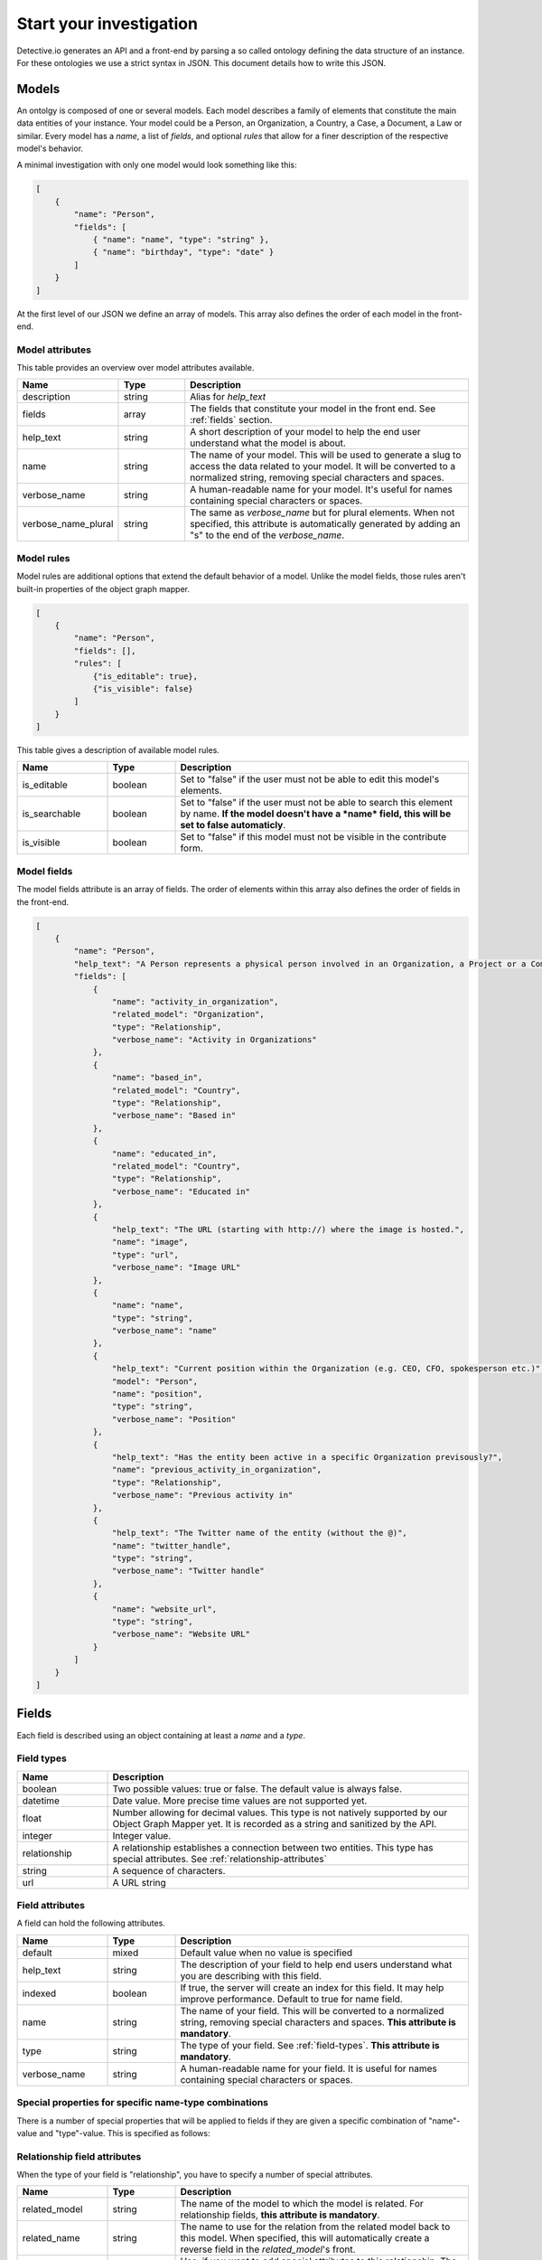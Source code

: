 ========================
Start your investigation
========================

Detective.io generates an API and a front-end by parsing a so called ontology defining the data structure of an instance. For these ontologies we use a
strict syntax in JSON. This document details how to write this JSON.

.. _models:

Models
======

An ontolgy is composed of one or several models. Each model describes a family
of elements that constitute the main data entities of your instance. Your model could be a Person, an Organization, a
Country, a Case, a Document, a Law or similar. Every model has a *name*, a list of *fields*, and optional *rules*
that allow for a finer description of the respective model's behavior.

A minimal investigation with only one model would look something like this:

.. code-block:: json

    [
        {
            "name": "Person",
            "fields": [
                { "name": "name", "type": "string" },
                { "name": "birthday", "type": "date" }
            ]
        }
    ]

At the first level of our JSON we define an array of models. This array also defines the order of each model in the front-end.


.. _model-attributes:

Model attributes
----------------

This table provides an overview over model attributes available.

.. list-table::
    :widths: 20 15 65
    :header-rows: 1

    * - Name
      - Type
      - Description

    * - description
      - string
      - Alias for *help_text*

    * - fields
      - array
      - The fields that constitute your model in the front end. See :ref:`fields` section.

    * - help_text
      - string
      - A short description of your model to help the end user understand what the model is about.
      
    * - name
      - string
      - The name of your model. This will be used to generate a slug to access the
        data related to your model. It will be converted to a normalized
        string, removing special characters and spaces.

    * - verbose_name
      - string
      - A human-readable name for your model. It's useful for names containing special characters or spaces.

    * - verbose_name_plural
      - string
      - The same as *verbose_name* but for plural elements. When not specified,
        this attribute is automatically generated by adding an "s" to the end of
        the *verbose_name*.


.. _model-rules:

Model rules
-----------

Model rules are additional options that extend the default behavior of a model.
Unlike the model fields, those rules aren't built-in properties of the object
graph mapper.

.. code-block:: json

    [
        {
            "name": "Person",
            "fields": [],
            "rules": [
                {"is_editable": true},
                {"is_visible": false}
            ]
        }
    ]


This table gives a description of available model rules.

.. list-table::
    :widths: 20 15 65
    :header-rows: 1

    * - Name
      - Type
      - Description

    * - is_editable
      - boolean
      - Set to "false" if the user must not be able to edit this model's
        elements.

    * - is_searchable
      - boolean
      - Set to "false" if the user must not be able to search this element by
        name. **If the model doesn't have a *name* field, this will be set to
        false automaticly**.

    * - is_visible
      - boolean
      - Set to "false" if this model must not be visible in the contribute form.

.. _model-fields:

Model fields
------------

The model fields attribute is an array of fields. The order of elements within this array also defines the order of fields in the front-end.

.. code-block:: json

    [
        {
            "name": "Person",
            "help_text": "A Person represents a physical person involved in an Organization, a Project or a Commentary.",
            "fields": [
                {
                    "name": "activity_in_organization",
                    "related_model": "Organization",
                    "type": "Relationship",
                    "verbose_name": "Activity in Organizations"
                },
                {
                    "name": "based_in",
                    "related_model": "Country",
                    "type": "Relationship",
                    "verbose_name": "Based in"
                },
                {
                    "name": "educated_in",
                    "related_model": "Country",
                    "type": "Relationship",
                    "verbose_name": "Educated in"
                },
                {
                    "help_text": "The URL (starting with http://) where the image is hosted.",
                    "name": "image",
                    "type": "url",
                    "verbose_name": "Image URL"
                },
                {
                    "name": "name",
                    "type": "string",
                    "verbose_name": "name"
                },
                {
                    "help_text": "Current position within the Organization (e.g. CEO, CFO, spokesperson etc.)",
                    "model": "Person",
                    "name": "position",
                    "type": "string",
                    "verbose_name": "Position"
                },
                {
                    "help_text": "Has the entity been active in a specific Organization previsously?",
                    "name": "previous_activity_in_organization",
                    "type": "Relationship",
                    "verbose_name": "Previous activity in"
                },
                {
                    "help_text": "The Twitter name of the entity (without the @)",
                    "name": "twitter_handle",
                    "type": "string",
                    "verbose_name": "Twitter handle"
                },
                {
                    "name": "website_url",
                    "type": "string",
                    "verbose_name": "Website URL"
                }
            ]
        }
    ]

.. _fields:

Fields
======

Each field is described using an object containing at least a *name* and a *type*.

.. _field-types:

Field types
-----------

.. list-table::
    :widths: 20 80
    :header-rows: 1

    * - Name
      - Description

    * - boolean
      - Two possible values: true or false. The default value is always false.

    * - datetime
      - Date value. More precise time values are not supported yet.

    * - float
      - Number allowing for decimal values. This type is not natively supported by
        our Object Graph Mapper yet. It is recorded as a string and sanitized by the API.

    * - integer
      - Integer value.

    * - relationship
      - A relationship establishes a connection between two entities. This type
        has special attributes. See  :ref:`relationship-attributes`

    * - string
      - A sequence of characters.

    * - url
      - A URL string


.. _field-rules:

Field attributes
----------------

A field can hold the following attributes.

.. list-table::
    :widths: 20 15 65
    :header-rows: 1

    * - Name
      - Type
      - Description

    * - default
      - mixed
      - Default value when no value is specified

    * - help_text
      - string
      - The description of your field to help end users understand what you
        are describing with this field.

    * - indexed
      - boolean
      - If true, the server will create an index for this field. It
        may help improve performance. Default to true for name field.

    * - name
      - string
      - The name of your field. This will be converted to a normalized
        string, removing special characters and spaces. **This attribute is
        mandatory**.

    * - type
      - string
      - The type of your field. See :ref:`field-types`. **This attribute is
        mandatory**.

    * - verbose_name
      - string
      - A human-readable name for your field. It is useful for names containing special characters or spaces.

.. _special-properties:

Special properties for specific name-type combinations
------------------------------------------------------

There is a number of special properties that will be applied to fields if they are given a specific combination of "name"-value and "type"-value. This is specified as follows:

.. list-table::
    :widths: 20 20 60
    :header-rows: 1
    
    * - Name-Value
      - Type-Value
      - Behaviour
      
    * - image
    * - url
    * - If a field's name is image and its type 'url' the photo at the given url will be shown as an illustration of the respective entities in the front-end.
    
    * - comment
    * - string
    * - If a field's name is 'comment' and its type 'string' a text box (5 lines) will be created instead of a single-line text field.

    * - latitude
    * - string
    * - If a field's name is 'latitude' and its type 'string', a map with this location will be shown in the front-end of the respective entity. Only use in combination with 'name'-value 'longitude'. 
    
    * - longitude
    * - string
    * - If a field's name is 'longitude' and its type 'string', a map with this location will be shown in the front-end of the respective entity. Use in combination with 'name'-value 'latitude'.
    
    * - address
    * - string
    * - If a field's name is 'address' and its type 'string', detective connects to a geolocalization API and shows a map with the geolocalized location in the front-end of the respective entity. This functionality is only enabled when 'longitude' and 'latitude' are *not* filled out.


.. _relationship-attributes:

Relationship field attributes
-----------------------------

When the type of your field is "relationship", you have to specify a number of
special attributes.


.. list-table::
    :widths: 20 15 65
    :header-rows: 1

    * - Name
      - Type
      - Description

    * - related_model
      - string
      - The name of the model to which the model is related. For relationship
        fields, **this attribute is mandatory**.

    * - related_name
      - string
      - The name to use for the relation from the related model back to this
        model. When specified, this will automatically create a reverse field in
        the *related_model*'s front.

    * - fields
      - array
      - Use, if you want to add special attributes to this relationship. The
        given array will contain a list of fields following the
        same specifications as any model field. However, relationship fields are
        not allowed here.


.. _field-rules:

Field rules
-----------

Just like to any model, you can add rules to your fields.

.. code-block:: json

    [
        {
            "name": "Person",
            "fields": [
                {
                    "name": "name",
                    "type": "string",
                    "rules": [
                        {}
                    ]
                }
            ]
        }
    ]

This table provides a description of field rules.

.. list-table::
    :widths: 20 15 65
    :header-rows: 1

    * - Name
      - Type
      - Description

    * - has_properties
      - boolean
      - This rule specifies if a relationship has an intermediary model to
        describe it. This model is specified within the *through* attribute.

    * - is_editable
      - boolean
      - Set to "false" if the user must not be able to edit this field.

    * - is_rich
      - boolean
      - Set to "true" to unable rich text format for string field.

    * - is_searchable
      - boolean
      - This rule specifies if a relationship is bound to a searchable model or
        if every relationship is done with a brand new entity.

    * - is_visible
      - boolean
      - Set to "false" if this field must not be visible by default in the
        contribute form.

    * - through
      - string
      - This rule specifies the model used to describe a relationship.
